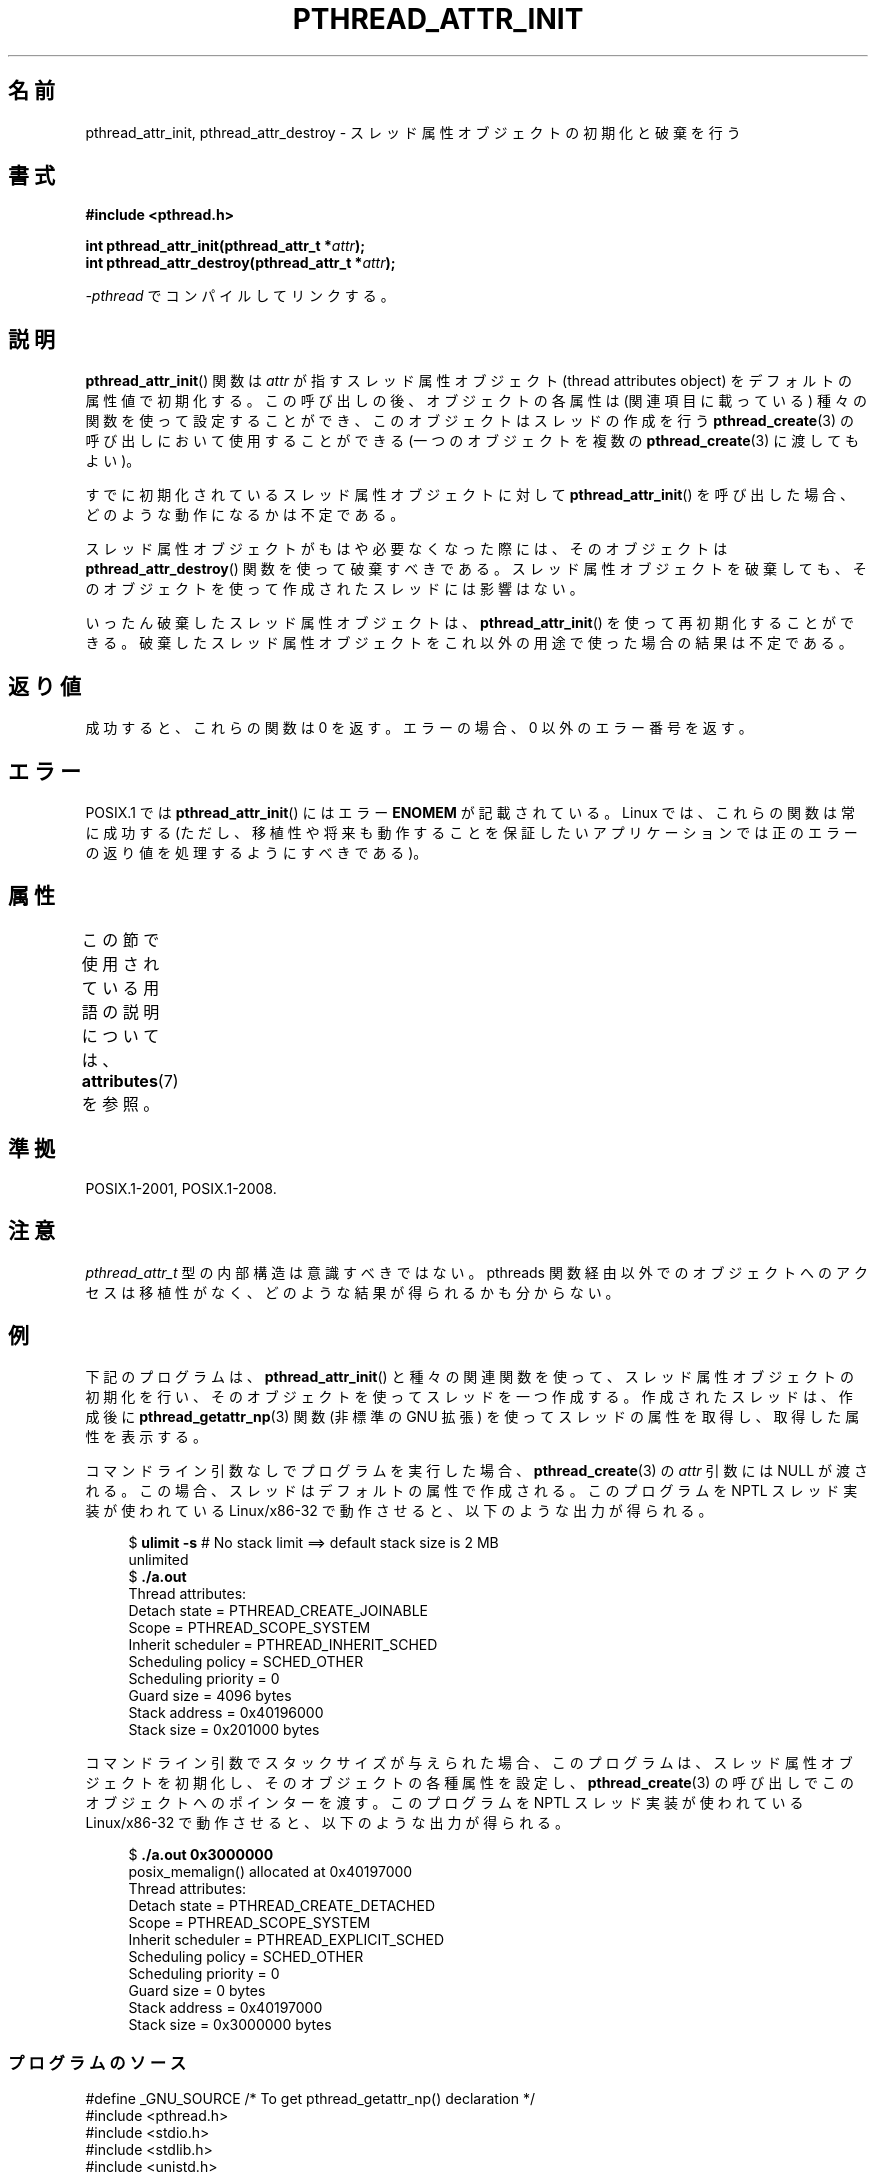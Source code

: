 .\" Copyright (c) 2008 Linux Foundation, written by Michael Kerrisk
.\"     <mtk.manpages@gmail.com>
.\"
.\" %%%LICENSE_START(VERBATIM)
.\" Permission is granted to make and distribute verbatim copies of this
.\" manual provided the copyright notice and this permission notice are
.\" preserved on all copies.
.\"
.\" Permission is granted to copy and distribute modified versions of this
.\" manual under the conditions for verbatim copying, provided that the
.\" entire resulting derived work is distributed under the terms of a
.\" permission notice identical to this one.
.\"
.\" Since the Linux kernel and libraries are constantly changing, this
.\" manual page may be incorrect or out-of-date.  The author(s) assume no
.\" responsibility for errors or omissions, or for damages resulting from
.\" the use of the information contained herein.  The author(s) may not
.\" have taken the same level of care in the production of this manual,
.\" which is licensed free of charge, as they might when working
.\" professionally.
.\"
.\" Formatted or processed versions of this manual, if unaccompanied by
.\" the source, must acknowledge the copyright and authors of this work.
.\" %%%LICENSE_END
.\"
.\"*******************************************************************
.\"
.\" This file was generated with po4a. Translate the source file.
.\"
.\"*******************************************************************
.\"
.\" Japanese Version Copyright (c) 2012  Akihiro MOTOKI
.\"         all rights reserved.
.\" Translated 2012-05-03, Akihiro MOTOKI <amotoki@gmail.com>
.\"
.TH PTHREAD_ATTR_INIT 3 2020\-11\-01 Linux "Linux Programmer's Manual"
.SH 名前
pthread_attr_init, pthread_attr_destroy \-
スレッド属性オブジェクトの初期化と破棄を行う
.SH 書式
.nf
\fB#include <pthread.h>\fP
.PP
\fBint pthread_attr_init(pthread_attr_t *\fP\fIattr\fP\fB);\fP
\fBint pthread_attr_destroy(pthread_attr_t *\fP\fIattr\fP\fB);\fP
.PP
\fI\-pthread\fP でコンパイルしてリンクする。
.fi
.SH 説明
\fBpthread_attr_init\fP() 関数は \fIattr\fP が指すスレッド属性オブジェクト
(thread attributes object) をデフォルトの属性値で初期化する。
この呼び出しの後、オブジェクトの各属性は (関連項目に載っている) 種々の
関数を使って設定することができ、このオブジェクトはスレッドの作成を行う
\fBpthread_create\fP(3) の呼び出しにおいて使用することができる (一つの
オブジェクトを複数の \fBpthread_create\fP(3) に渡してもよい)。
.PP
すでに初期化されているスレッド属性オブジェクトに対して
\fBpthread_attr_init\fP() を呼び出した場合、
どのような動作になるかは不定である。
.PP
スレッド属性オブジェクトがもはや必要なくなった際には、
そのオブジェクトは \fBpthread_attr_destroy\fP() 関数を使って破棄すべきである。
スレッド属性オブジェクトを破棄しても、
そのオブジェクトを使って作成されたスレッドには影響はない。
.PP
いったん破棄したスレッド属性オブジェクトは、
\fBpthread_attr_init\fP() を使って再初期化することができる。
破棄したスレッド属性オブジェクトをこれ以外の用途で
使った場合の結果は不定である。
.SH 返り値
成功すると、これらの関数は 0 を返す。
エラーの場合、0 以外のエラー番号を返す。
.SH エラー
POSIX.1 では \fBpthread_attr_init\fP() にはエラー \fBENOMEM\fP が記載されている。 Linux
では、これらの関数は常に成功する (ただし、移植性や将来も動作することを保証したいアプリケーションでは正のエラーの返り値を処理するようにすべきである)。
.SH 属性
この節で使用されている用語の説明については、 \fBattributes\fP(7) を参照。
.ad l
.TS
allbox;
lbw22 lb lb
l l l.
インターフェース	属性	値
T{
\fBpthread_attr_init\fP(),
\fBpthread_attr_destroy\fP()
T}	Thread safety	MT\-Safe
.TE
.ad
.SH 準拠
POSIX.1\-2001, POSIX.1\-2008.
.SH 注意
\fIpthread_attr_t\fP 型の内部構造は意識すべきではない。
pthreads 関数経由以外でのオブジェクトへのアクセスは移植性がなく、
どのような結果が得られるかも分からない。
.SH 例
下記のプログラムは、\fBpthread_attr_init\fP() と種々の関連関数を使って、
スレッド属性オブジェクトの初期化を行い、
そのオブジェクトを使ってスレッドを一つ作成する。
作成されたスレッドは、作成後に \fBpthread_getattr_np\fP(3) 関数
(非標準の GNU 拡張) を使ってスレッドの属性を取得し、
取得した属性を表示する。
.PP
コマンドライン引数なしでプログラムを実行した場合、
\fBpthread_create\fP(3) の \fIattr\fP 引数には NULL が渡される。
この場合、スレッドはデフォルトの属性で作成される。
このプログラムを NPTL スレッド実装が使われている Linux/x86\-32 で
動作させると、以下のような出力が得られる。
.PP
.in +4n
.EX
.\" Results from glibc 2.8, SUSE 11.0; Oct 2008
$\fB ulimit \-s\fP       # No stack limit ==> default stack size is 2 MB
unlimited
$\fB ./a.out\fP
Thread attributes:
        Detach state        = PTHREAD_CREATE_JOINABLE
        Scope               = PTHREAD_SCOPE_SYSTEM
        Inherit scheduler   = PTHREAD_INHERIT_SCHED
        Scheduling policy   = SCHED_OTHER
        Scheduling priority = 0
        Guard size          = 4096 bytes
        Stack address       = 0x40196000
        Stack size          = 0x201000 bytes
.EE
.in
.PP
コマンドライン引数でスタックサイズが与えられた場合、
このプログラムは、スレッド属性オブジェクトを初期化し、
そのオブジェクトの各種属性を設定し、
\fBpthread_create\fP(3) の呼び出しでこのオブジェクトへのポインターを渡す。
このプログラムを NPTL スレッド実装が使われている Linux/x86\-32 で
動作させると、以下のような出力が得られる。
.PP
.in +4n
.EX
.\" Results from glibc 2.8, SUSE 11.0; Oct 2008
$\fB ./a.out 0x3000000\fP
posix_memalign() allocated at 0x40197000
Thread attributes:
        Detach state        = PTHREAD_CREATE_DETACHED
        Scope               = PTHREAD_SCOPE_SYSTEM
        Inherit scheduler   = PTHREAD_EXPLICIT_SCHED
        Scheduling policy   = SCHED_OTHER
        Scheduling priority = 0
        Guard size          = 0 bytes
        Stack address       = 0x40197000
        Stack size          = 0x3000000 bytes
.EE
.in
.SS プログラムのソース
\&
.EX
#define _GNU_SOURCE     /* To get pthread_getattr_np() declaration */
#include <pthread.h>
#include <stdio.h>
#include <stdlib.h>
#include <unistd.h>
#include <errno.h>

#define handle_error_en(en, msg) \e
        do { errno = en; perror(msg); exit(EXIT_FAILURE); } while (0)

static void
display_pthread_attr(pthread_attr_t *attr, char *prefix)
{
    int s, i;
    size_t v;
    void *stkaddr;
    struct sched_param sp;

    s = pthread_attr_getdetachstate(attr, &i);
    if (s != 0)
        handle_error_en(s, "pthread_attr_getdetachstate");
    printf("%sDetach state        = %s\en", prefix,
            (i == PTHREAD_CREATE_DETACHED) ? "PTHREAD_CREATE_DETACHED" :
            (i == PTHREAD_CREATE_JOINABLE) ? "PTHREAD_CREATE_JOINABLE" :
            "???");

    s = pthread_attr_getscope(attr, &i);
    if (s != 0)
        handle_error_en(s, "pthread_attr_getscope");
    printf("%sScope               = %s\en", prefix,
            (i == PTHREAD_SCOPE_SYSTEM)  ? "PTHREAD_SCOPE_SYSTEM" :
            (i == PTHREAD_SCOPE_PROCESS) ? "PTHREAD_SCOPE_PROCESS" :
            "???");

    s = pthread_attr_getinheritsched(attr, &i);
    if (s != 0)
        handle_error_en(s, "pthread_attr_getinheritsched");
    printf("%sInherit scheduler   = %s\en", prefix,
            (i == PTHREAD_INHERIT_SCHED)  ? "PTHREAD_INHERIT_SCHED" :
            (i == PTHREAD_EXPLICIT_SCHED) ? "PTHREAD_EXPLICIT_SCHED" :
            "???");

    s = pthread_attr_getschedpolicy(attr, &i);
    if (s != 0)
        handle_error_en(s, "pthread_attr_getschedpolicy");
    printf("%sScheduling policy   = %s\en", prefix,
            (i == SCHED_OTHER) ? "SCHED_OTHER" :
            (i == SCHED_FIFO)  ? "SCHED_FIFO" :
            (i == SCHED_RR)    ? "SCHED_RR" :
            "???");

    s = pthread_attr_getschedparam(attr, &sp);
    if (s != 0)
        handle_error_en(s, "pthread_attr_getschedparam");
    printf("%sScheduling priority = %d\en", prefix, sp.sched_priority);

    s = pthread_attr_getguardsize(attr, &v);
    if (s != 0)
        handle_error_en(s, "pthread_attr_getguardsize");
    printf("%sGuard size          = %zu bytes\en", prefix, v);

    s = pthread_attr_getstack(attr, &stkaddr, &v);
    if (s != 0)
        handle_error_en(s, "pthread_attr_getstack");
    printf("%sStack address       = %p\en", prefix, stkaddr);
    printf("%sStack size          = %#zx bytes\en", prefix, v);
}

static void *
thread_start(void *arg)
{
    int s;
    pthread_attr_t gattr;

    /* pthread_getattr_np() is a non\-standard GNU extension that
       retrieves the attributes of the thread specified in its
       first argument */

    s = pthread_getattr_np(pthread_self(), &gattr);
    if (s != 0)
        handle_error_en(s, "pthread_getattr_np");

    printf("Thread attributes:\en");
    display_pthread_attr(&gattr, "\et");

    exit(EXIT_SUCCESS);         /* Terminate all threads */
}

int
main(int argc, char *argv[])
{
    pthread_t thr;
    pthread_attr_t attr;
    pthread_attr_t *attrp;      /* NULL or &attr */
    int s;

    attrp = NULL;

    /* If a command\-line argument was supplied, use it to set the
       stack\-size attribute and set a few other thread attributes,
       and set attrp pointing to thread attributes object */

    if (argc > 1) {
        size_t stack_size;
        void *sp;

        attrp = &attr;

        s = pthread_attr_init(&attr);
        if (s != 0)
            handle_error_en(s, "pthread_attr_init");

        s = pthread_attr_setdetachstate(&attr, PTHREAD_CREATE_DETACHED);
        if (s != 0)
            handle_error_en(s, "pthread_attr_setdetachstate");

        s = pthread_attr_setinheritsched(&attr, PTHREAD_EXPLICIT_SCHED);
        if (s != 0)
            handle_error_en(s, "pthread_attr_setinheritsched");

        stack_size = strtoul(argv[1], NULL, 0);

        s = posix_memalign(&sp, sysconf(_SC_PAGESIZE), stack_size);
        if (s != 0)
            handle_error_en(s, "posix_memalign");

        printf("posix_memalign() allocated at %p\en", sp);

        s = pthread_attr_setstack(&attr, sp, stack_size);
        if (s != 0)
            handle_error_en(s, "pthread_attr_setstack");
    }

    s = pthread_create(&thr, attrp, &thread_start, NULL);
    if (s != 0)
        handle_error_en(s, "pthread_create");

    if (attrp != NULL) {
        s = pthread_attr_destroy(attrp);
        if (s != 0)
            handle_error_en(s, "pthread_attr_destroy");
    }

    pause();    /* Terminates when other thread calls exit() */
}
.EE
.SH 関連項目
.ad l
.nh
\fBpthread_attr_setaffinity_np\fP(3), \fBpthread_attr_setdetachstate\fP(3),
\fBpthread_attr_setguardsize\fP(3), \fBpthread_attr_setinheritsched\fP(3),
\fBpthread_attr_setschedparam\fP(3), \fBpthread_attr_setschedpolicy\fP(3),
\fBpthread_attr_setscope\fP(3), \fBpthread_attr_setsigmask_np\fP(3),
\fBpthread_attr_setstack\fP(3), \fBpthread_attr_setstackaddr\fP(3),
\fBpthread_attr_setstacksize\fP(3), \fBpthread_create\fP(3),
\fBpthread_getattr_np\fP(3), \fBpthread_setattr_default_np\fP(3), \fBpthreads\fP(7)
.SH この文書について
この man ページは Linux \fIman\-pages\fP プロジェクトのリリース 5.10 の一部である。プロジェクトの説明とバグ報告に関する情報は
\%https://www.kernel.org/doc/man\-pages/ に書かれている。
